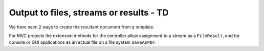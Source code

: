 ==========================================
Output to files, streams or results - TD
==========================================

We have seen 2 ways to create the resultant document from a template.

For MVC projects the extension methods for the controller allow assignment to a stream as a ``FileResult``, and for console or GUI applications as an actual file on a file system ``SaveAsPDF``.
